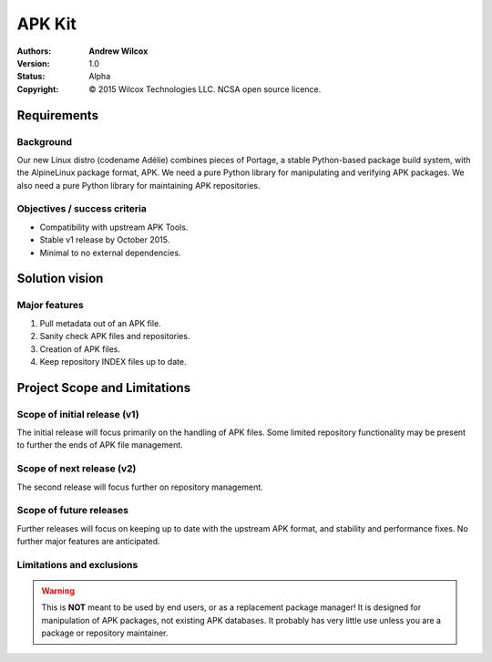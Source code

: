=========
 APK Kit
=========
:Authors:
  * **Andrew Wilcox**
:Version:
  1.0
:Status:
  Alpha
:Copyright:
  © 2015 Wilcox Technologies LLC.  NCSA open source licence.



Requirements
============

Background
----------
Our new Linux distro (codename Adélie) combines pieces of Portage, a stable
Python-based package build system, with the AlpineLinux package format, APK.  We
need a pure Python library for manipulating and verifying APK packages.  We also
need a pure Python library for maintaining APK repositories.


Objectives / success criteria
-----------------------------
* Compatibility with upstream APK Tools.
* Stable v1 release by October 2015.
* Minimal to no external dependencies.




Solution vision
===============

Major features
--------------
#. Pull metadata out of an APK file.

#. Sanity check APK files and repositories.

#. Creation of APK files.

#. Keep repository INDEX files up to date.




Project Scope and Limitations
=============================

Scope of initial release (v1)
-----------------------------
The initial release will focus primarily on the handling of APK files.  Some
limited repository functionality may be present to further the ends of APK file
management.


Scope of next release (v2)
--------------------------
The second release will focus further on repository management.


Scope of future releases
------------------------
Further releases will focus on keeping up to date with the upstream APK format,
and stability and performance fixes.  No further major features are anticipated.


Limitations and exclusions
--------------------------
.. warning:: This is **NOT** meant to be used by end users, or as a replacement
    package manager!  It is designed for manipulation of APK packages, not
    existing APK databases.  It probably has very little use unless you are a
    package or repository maintainer.
